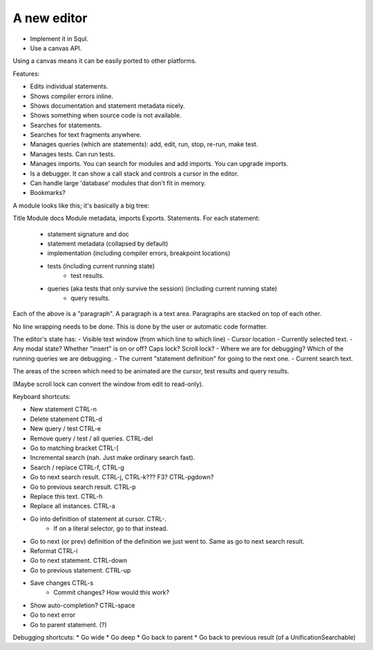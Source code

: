 A new editor
-------------------

* Implement it in Squl.
* Use a canvas API.

Using a canvas means it can be easily ported to other platforms.

Features:

* Edits individual statements.
* Shows compiler errors inline.
* Shows documentation and statement metadata nicely.
* Shows something when source code is not available.
* Searches for statements.
* Searches for text fragments anywhere.
* Manages queries (which are statements): add, edit, run, stop, re-run, make test.
* Manages tests. Can run tests.
* Manages imports. You can search for modules and add imports. You can upgrade imports.
* Is a debugger. It can show a call stack and controls a cursor in the editor.
* Can handle large 'database' modules that don't fit in memory.
* Bookmarks?

A module looks like this; it's basically a big tree:

Title
Module docs
Module metadata, imports
Exports.
Statements. For each statement:
	- statement signature and doc
	- statement metadata (collapsed by default)
	- implementation (including compiler errors, breakpoint locations)
	- tests (including current running state)
		- test results.
	- queries (aka tests that only survive the session) (including current running state)
		- query results.

Each of the above is a "paragraph". A paragraph is a text area. Paragraphs are stacked on top of each other. 

No line wrapping needs to be done. This is done by the user or automatic code formatter.

The editor's state has:
- Visible text window (from which line to which line)
- Cursor location
- Currently selected text.
- Any modal state? Whether "insert" is on or off? Caps lock? Scroll lock?
- Where we are for debugging? Which of the running queries we are debugging.
- The current "statement definition" for going to the next one.
- Current search text.

The areas of the screen which need to be animated are the cursor, test results and query results.

(Maybe scroll lock can convert the window from edit to read-only).

Keyboard shortcuts:

* New statement CTRL-n
* Delete statement CTRL-d
* New query / test CTRL-e
* Remove query / test / all queries. CTRL-del
* Go to matching bracket CTRL-[
* Incremental search (nah. Just make ordinary search fast).
* Search / replace CTRL-f, CTRL-g
* Go to next search result. CTRL-j, CTRL-k??? F3? CTRL-pgdown?
* Go to previous search result. CTRL-p
* Replace this text. CTRL-h
* Replace all instances. CTRL-a
* Go into definition of statement at cursor. CTRL-.
	- If on a literal selector, go to that instead.
* Go to next (or prev) definition of the definition we just went to. Same as go to next search result.
* Reformat CTRL-i 
* Go to next statement. CTRL-down
* Go to previous statement. CTRL-up
* Save changes CTRL-s
	- Commit changes? How would this work?
* Show auto-completion? CTRL-space
* Go to next error
* Go to parent statement. (?)

Debugging shortcuts:
* Go wide
* Go deep
* Go back to parent
* Go back to previous result (of a UnificationSearchable)
